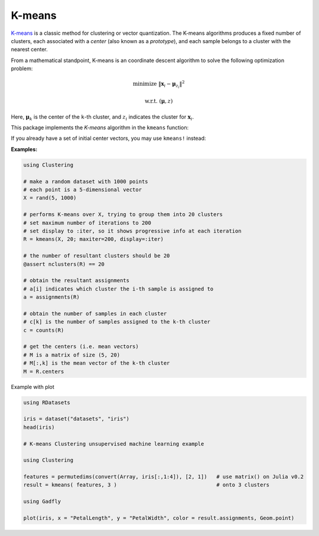 K-means
==========

`K-means <http://en.wikipedia.org/wiki/K_means>`_ is a classic method for clustering or vector quantization. The K-means algorithms produces a fixed number of clusters, each associated with a *center* (also known as a *prototype*), and each sample belongs to a cluster with the nearest center. 

From a mathematical standpoint, K-means is an coordinate descent algorithm to solve the following optimization problem:

.. math::

    \mathrm{minimize} \ \| \mathbf{x}_i - \boldsymbol{\mu}_{z_i} \|^2

    \mathrm{w.r.t.} \ (\boldsymbol{\mu}, z)

Here, :math:`\boldsymbol{\mu}_k` is the center of the ``k``-th cluster, and :math:`z_i` indicates the cluster for :math:`\mathbf{x}_i`. 


This package implements the *K-means* algorithm in the ``kmeans`` function:

.. function:: kmeans(X, k; ...)

    Performs K-means clustering over the given dataset.

    :param X:   The given sample matrix. Each column of ``X`` is a sample. 
    :param k:   The number of clusters.

    This function returns an instance of ``KmeansResult``, which is defined as follows:

    .. code-block:: julia

        type KmeansResult{T<:FloatingPoint} <: ClusteringResult
            centers::Matrix{T}         # cluster centers, size (d, k)
            assignments::Vector{Int}   # assignments, length n
            costs::Vector{T}           # costs of the resultant assignments, length n
            counts::Vector{Int}        # number of samples assigned to each cluster, length k
            cweights::Vector{Float64}  # cluster weights, length k
            totalcost::Float64         # total cost (i.e. objective)
            iterations::Int            # number of elapsed iterations 
            converged::Bool            # whether the procedure converged
        end

    One may optionally specify some of the options through keyword arguments to control the algorithm:

    ==============  ===========================================================  ========================
     name            description                                                  default
    ==============  ===========================================================  ========================
     ``init``        Initialization algorithm or initial seeds, which can be      ``:kmpp``
                     either of the following:

                     - a symbol indicating the name of seeding algorithm, 
                       ``:rand``, ``:kmpp``, or ``:kmcen`` (see :ref:`cinit`)
                     - an integer vector of length ``k`` that provides the
                       indexes of initial seeds. 
    --------------  -----------------------------------------------------------  ------------------------
     ``maxiter``     Maximum number of iterations.                                ``100``
    --------------  -----------------------------------------------------------  ------------------------
     ``tol``         Tolerable change of objective at convergence.                ``1.0e-6`` 
    --------------  -----------------------------------------------------------  ------------------------
     ``weights``     The weights of samples, which can be either of:              ``nothing``

                     - ``nothing``: each sample has a unit weight.
                     - a vector of length ``n`` that gives the sample weights.
    --------------  -----------------------------------------------------------  ------------------------
     ``display``     The level of information to be displayed.                    ``:none``
                     (see :ref:`copts`)
    ==============  ===========================================================  ========================

If you already have a set of initial center vectors, you may use ``kmeans!`` instead:

.. function:: kmeans!(X, centers; ...)

    Performs K-means given initial centers, and updates the centers inplace. 

    :param X: The given sample matrix. Each column of ``X`` is a sample. 
    :param centers: The matrix of centers. Each column of ``centers`` is a center vector for a cluster. 

    **Note:** The number of clusters ``k`` is determined as ``size(centers, 2)``. 

    Like ``kmeans``, this function returns an instance of ``KmeansResult``.

    This function accepts all keyword arguments listed above for ``kmeans`` (except ``init``). 


**Examples:**

.. code-block:: julia

    using Clustering

    # make a random dataset with 1000 points
    # each point is a 5-dimensional vector
    X = rand(5, 1000)

    # performs K-means over X, trying to group them into 20 clusters
    # set maximum number of iterations to 200
    # set display to :iter, so it shows progressive info at each iteration
    R = kmeans(X, 20; maxiter=200, display=:iter)

    # the number of resultant clusters should be 20
    @assert nclusters(R) == 20

    # obtain the resultant assignments
    # a[i] indicates which cluster the i-th sample is assigned to 
    a = assignments(R)

    # obtain the number of samples in each cluster
    # c[k] is the number of samples assigned to the k-th cluster
    c = counts(R)

    # get the centers (i.e. mean vectors)
    # M is a matrix of size (5, 20)
    # M[:,k] is the mean vector of the k-th cluster
    M = R.centers

Example with plot

.. code-block:: julia

    using RDatasets
    
    iris = dataset("datasets", "iris")
    head(iris)
    
    # K-means Clustering unsupervised machine learning example
    
    using Clustering
    
    features = permutedims(convert(Array, iris[:,1:4]), [2, 1])   # use matrix() on Julia v0.2
    result = kmeans( features, 3 )                                # onto 3 clusters
    
    using Gadfly
    
    plot(iris, x = "PetalLength", y = "PetalWidth", color = result.assignments, Geom.point)
